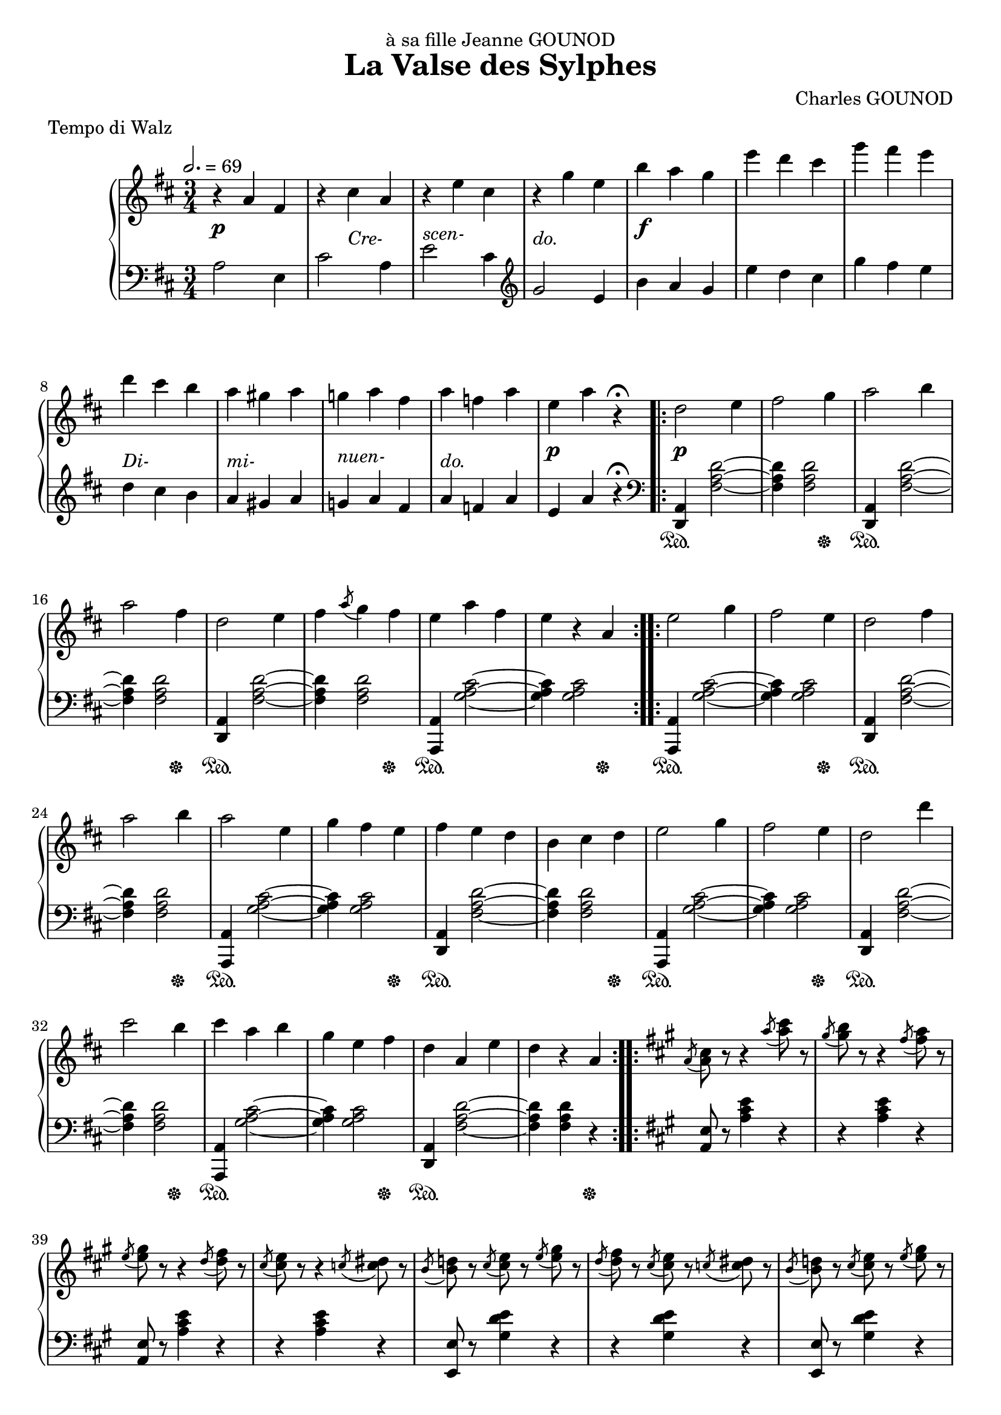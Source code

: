 
\version "2.18.2"

\header {
  title = "La Valse des Sylphes"
  composer = "Charles GOUNOD"
  dedication = "à sa fille Jeanne GOUNOD"
  meter = "Tempo di Walz"
}

upper = \relative c'' {
  \tempo 2. = 69
  \clef treble
  \key d \major
  \time 3/4

  % line 1 ----
  r4 a fis | r cis' a | r e' cis | r g' e | 
  b' a g | e' d cis | g' fis e | d cis b |

  % line 2 ----
  a gis a | g! a fis | a f a | e a r\fermata
  \repeat volta 2 {
    d,2 e4 | fis2 g4 | a2 b4 | a2 fis4 | d2 e4 |

  % line 3 ----
    fis4 \acciaccatura a8 g4 fis | e a fis | e r a,
  }
  \repeat volta 2 {
    e'2 g4 | fis2 e4 | d2 fis4 | a2 b4 | a2 e4 | g fis e | fis e d |

  % line 4 ----
    b4 cis d | e2 g4 | fis2 e4 | d2 d'4 | cis2 b4 | cis a b | g e fis |
    d a e' | d r a |
  }

  % line 5 ------
  \key a \major
  \repeat volta 2 { 

    \acciaccatura a8 <a cis> r r4 \acciaccatura a'8 <a cis> r |
    \acciaccatura gis8 <gis b> r r4 \acciaccatura fis8 <fis a> r |
    \acciaccatura e8 <e gis> r r4 \acciaccatura d8 <d fis> r |
    \acciaccatura cis8 <cis e> r r4 \acciaccatura c8 <c dis> r |
    \acciaccatura b8 <b d!> r 
    \acciaccatura cis8 <cis e> r \acciaccatura e <e gis> r |

  % page 2 - line 1 --------
    \acciaccatura d8 <d fis> r \acciaccatura cis <cis e> r
    \acciaccatura c!8 <c dis> r |
    \acciaccatura b8 <b d!> r \acciaccatura cis <cis e> r
    \acciaccatura e <e gis> r |
    \acciaccatura d <d fis> r \acciaccatura cis <cis e> r 
    \acciaccatura b <b d> r |
    \acciaccatura a <a cis> r r4 \acciaccatura a'8 <a cis> r |
    \acciaccatura gis8 <gis b> r r4 \acciaccatura fis8 <fis a> r |

  % page 2 - line 2 --------
    \acciaccatura e8 <e gis> r r4 \acciaccatura d8 <d fis> r8 |
    \acciaccatura cis8 <cis e> r r4 \acciaccatura c!8 <c dis> r |
    \acciaccatura b <b d> r \acciaccatura cis <cis e> r 
    \acciaccatura e <e gis> r |
    \acciaccatura d8 <d fis> r \acciaccatura b <b d> r 
    \acciaccatura gis8 <gis b> r |
    \acciaccatura e8 <e a> r \acciaccatura a8 <a cis> r
    \acciaccatura cis8 <cis e> r |
    \acciaccatura e8 a r r4 r4 
  }

  % page 2 - line 3 -------
  \key d \major
  \repeat volta 2 { 
    d,2 e4 | fis2 g4 | a2 b4 | a2 fis4 | d2 e4 | fis \acciaccatura a8 g4 fis |
    e a fis | e r a,
  }

  % page 2 - line 4 ------
  e'2 g4 | fis2 e4 | d2 fis4 | a2 b4 | 
  a2 e4 | g fis e | fis e d | b cis d |

  % page 2 - line 5 ------
  e2 g4 | fis2 e4 | d2 d'4 | cis2 b4 | cis a b | g e fis | d a e' |
  d cis c! \bar "||"


  % page 3 - line 1 -----
  \key g \major 
  b2 c4 | d2 e4 | b2 c4 | d2 e4 | b2 g'4 | fis2 e4 | fis d e | c a ais |

  % page 3 - line 2 -----
  b2 c4 | d2 e4 | b2 c4 | d2 e4 | fis2 cis4 | e dis cis | dis b dis | d! a c! |

  % page 3 - line 2 -----
  b2 c4 | d2 e4 | b2 c4 | d2 e4 | b2 g'4 | fis2 e4 | fis d e | c a ais |

  % page 3 - line 2 -----
  b2 c4 | d2 e4 | b2 c4 | d2 e4| fis2 cis4 | e dis cis| dis fis, cis' | b ais b |

  % page 3 - line 2 -----
  <<
    { \voiceOne c!2 a!4 | d2 b4 | c2 a4 | d2 b4 | c2 a4 | e'2 cis4 | }
    \new Voice { \voiceTwo r4 <d, fis>2 ~ | q4 <d f!>2 |
        r4 <d fis!>2 ~ | q4 <d f!>2 | r4 <d fis!>2 | r4 <e g>2 | }
  >> \oneVoice 
  d'4 b' g | e d b |


  % page 4 - line 1 -----
  <<
    { \voiceOne c2 a4 | d2 b4 | c2 a4 | d2 b4 | c2 a4 | e'2 cis4 | }
    \new Voice { \voiceTwo
        r4 <d, fis>2 ~ | q4 <d f!>2 | r4 <d fis!>2 ~ | q4 <d f!>2 | 
        r4 <d fis!>2 ~ | q4 <e g>2 
      }
  >> \oneVoice
  fis'4 e d | c! a ais |

  % page 4 - line 2 -----
  b2 c4 | d2 e4 | b2 c4 | d2 e4 | b2 g'4 | fis2 e4 | fis d e | c a ais |

  % page 4 - line 3 -----
  b2 c4 | d2 e4 | b2 b'4 | a2 g4 | fis d e | c a fis | g d' b | g' r r |

  % page 4 - line 4 -----
  \acciaccatura e8 <e g> r r4 \acciaccatura dis8 <dis fis>8 r |
  \acciaccatura e8 <e g> r r4 \acciaccatura dis8 <dis fis>8 r |
  \acciaccatura e8 <e g> r r4 \acciaccatura dis8 <dis fis>8 r |
  \acciaccatura e8 <e g> r r4 \acciaccatura dis8 <dis fis>8 r |
  \acciaccatura e8 <e g> r r4 
       \ottava #1 \acciaccatura dis'8 <dis fis>8 r |

  % page 4 - line 5 -------
  \acciaccatura e8 <e g> r r4 \acciaccatura dis8 <dis fis>8 r |
  \acciaccatura e8 <e g> r r4 \acciaccatura dis8 <dis fis>8 r |
  \acciaccatura e8 <e g> r r4 \acciaccatura dis8 <dis fis>8 r |
  \acciaccatura e8 <e g> r r4 \acciaccatura d!8 <d fis>8 r |
  \acciaccatura cis8 <cis e> r r4 \acciaccatura b8 <b d>8 r |


  % page 5 - line 1 -------
  \ottava #0
  \acciaccatura a8 <a cis> r r4 \acciaccatura g8 <g b> r |
  \acciaccatura fis8 <fis a> r r4 \acciaccatura f!8 <f gis> r |
  \acciaccatura e8 <e g!> r r4 \acciaccatura d8 <d fis> r |
  \acciaccatura cis8 <cis e> r r4 \acciaccatura b8 <b d> r |
  \acciaccatura a8 <a cis> r r4 \acciaccatura g8 <g b> r |
  \acciaccatura fis8 <fis a> r r4 \acciaccatura f!8 <f gis> r |

  % page 5 - line 2 ---------
  \acciaccatura e8 <e g!> r <dis fis> r <e g> r |
  <e g> r <dis fis> r <e g> r |
  <e g> r <dis fis> r <e g> r |
  <e g> r <dis fis> r <e g> r |
  <eis gis> r <disis fisis> r <eis gis> r |
  <eis gis> r <disis fisis> r <eis gis> r |
}



%%% LOWER VOICE

lower = \relative c' {
  \clef bass
  \key d \major
  \time 3/4

  % line 1
  a2 e4 | cis'2 a4 | e'2 cis4 | \clef treble g'2 e4 |
  b' a g | e' d cis | g' fis e | d cis b |
  
  % line 2
  a gis a | g! a fis | a f a | e a r\fermata
  \repeat volta 2 {
    \clef bass 
    <d,,, a'>4 <fis' a d>2 ~ | q4 q2 |
    <d, a'>4 <fis' a d>2 ~ | q4 q2 |
    <d, a'>4 <fis' a d>2 ~ 

  % line 3
    q4 q2 | <a,, a'>4 <g'' a cis>2 ~ | q4 q2
  }
  \repeat volta 2 {
    <a,, a'>4 <g'' a cis>2 ~ | q4 q2 |
    <d, a'>4 <fis' a d>2 ~ | q4 q2 |
    <a,, a'>4 <g'' a cis>2 ~ | q4 q2 |
    <d, a'>4 <fis' a d>2 ~

  % line 4 -------
    q4 q2 | <a,, a'>4 <g'' a cis>2 ~ | q4 q2 |
    <d, a'>4 <fis' a d>2 ~ | q4 q2 | <a,, a'>4 <g'' a cis>2 ~ | q4 q2 |
    <d, a'>4 <fis' a d>2 ~ | q4 q4 r4 |    
  }

  % line 5 --------
  \key a \major
  \repeat volta 2 {
    \grace s8
    <a, e'>8 r <a' cis e>4 r | r q r |
    <a, e'>8 r <a' cis e>4 r | r q r |
    <e, e'>8 r <gis' d' e>4 r |

  % page 2 - line 1 --------
    r4 q r | <e, e'>8 r <gis' d' e>4 r | r q r |
    <a, e'>8 r <a' cis e>4 r | r q r |

  % page 2 - line 2 --------
    <a, e'>8 r <a' cis e>4 r | r q r |
    <e, e'>8 r <gis' d' e>4 r | r q r |
    <a, e'>8 r <a' cis e>4 r | <a,, a'>8 r r4 r4
  }

  % page 2 - line 3 -------
  \key d \major
  \repeat volta 2 { 
    <a' d,>4 <fis' a d>2 ~ | q4 q2 |
    <a, d,>4 <fis' a d>2 ~ | q4 q2 | 
    <a, d,>4 <fis' a d>2 ~ | q4 q2 |
    <a, a,>4 <g' a cis>2 ~ | q4 q2 |
  }

  % page 2 - line 4 ------
  <a, a,>4 <g' a cis>2 ~ | q4 q2 |
  <a, d,>4 <fis' a d>2 ~ | q4 q2 |
  <a, a,>4 <g' a cis>2 ~ | q4 q2 |
  <a, d,>4 <fis' a d>2 ~ | q4 q2 |

  % page 2 - line 5 ------
  <a, a,>4 <g' a cis>2 ~ | q4 q2 |
  <a, d,>4 <fis' a d>2 ~ | q4 q2 |
  <a, a,>4 <g' a cis>2 ~ | q4 q2 |
  <a, d,>4 <fis' a d>2   | <d d,>4 r r 


  % page 3 - line 1 -----
  \key g \major
  g,8 r <d' g b>2 | d,8 r <d' g b>2 |
  g,8 r <d' g b>2 | d,8 r <d' g b>2 |
  g,8 r <d' g b>2 | d,8 r <d' g b>2 |
  a8 r <d fis c'>2 | d,8 r <d' fis c'>2 |

  % page 3 - line 2 -----
  g,8 r <d' g b>2 | d,8 r <d' g b>2 |
  g,8 r <d' g b>2 | b8 r <d g b>2 |
  fis,8 r <fis' ais e'>2 | fis,8 r <fis' ais e'>2 | 
  b,8 r <fis' b dis>2 | d,!8 r <d' fis a c!>2 |

  % page 3 - line 3 -----
  g,8 r <d' g b>2  | d,8 r <d' g b>2 |
  g,8 r <d' g b>2  | d,8 r <d' g b>2 |
  g,8 r <d' g b>2  | d,8 r <d' g b>2 |
  a8 r <d fis c'>2 | d,8 r <d' fis c'>2 |
  
  % page 3 - line 4 -----
  g,8 r <d' g b>2  | d,8 r <d' g b>2 |
  g,8 r <d' g b>2  | b8 r <d g b>2 |
  fis,8 r <fis' ais e'>2 | fis,8 r <fis' ais e'>2 |
  b,8 r <fis' b dis>2 | b,8 r <fis' b dis>2 |

  % page 3 - line 5 -----
  d,!8 r <d' a' c!>2 ~ | q4 <d gis b>2 |
  d,8 r <d' a' c>2 ~ | q4 <d gis b>2 |
  d,8 r <d' a' c>2 | r4 <d bes' cis>2 | 
  d,8 r \clef treble <b'' d g>2 ~ | q4 <gis b f'!>2 |


  \clef bass
  % page 4 - line 1 -----
  d,8 r <d' a' c>2 ~ | q4 <d gis b>2 | d,8 r <d' a' c>2 ~ | q4 <d gis b>2 |
  d,8 r <d' a' c>2 ~ | q4 <d g bes cis>2 | <d fis a c!>2. ~ | q4 r r |

  % page 4 - line 2 -----
  g,8 r <d' g b>2 | d,8 r <d' g b>2 |
  g,8 r <d' g b>2 | d,8 r <d' g b>2 |
  % I think this g was a typo in the original...!?
  g,8 r <d' g b>2 | d,8 r <d' g b>2 |
  a8 r <d fis c'>2 | d,8 r <d' fis c'>2 |

  % page 4 - line 3 -----
  g,8 r <d' g b>2 | d,8 r <d' g b>2 | g,8 r <d' g b>2 | d,8 r <d' g b>2 |
  a8 r <d fis c'>2 | d,8 r <d' fis a c>2 | g,8 r <d' g b>2 | <g,, g'>4 r r |
  % page 4 - line 4 -----
  <e'' e,>8 r <g b e>4 r | r q r | r q r | r q r |
  <e e,>8 r <g bes d e>4 r |
  % page 4 - line 5 -----
  r q r | r q r | r q r | <a, a,>8 r <g' a cis>4 r | r q r |

  % page 5 - line 1 ------
  r q r | r q r | <a, a,>8 r <g' a cis>4 r | r q r | r q r | r q r |
  % page 5 - line 2 ------
  \repeat unfold 4 { r2. } <cis, b'>2. ~ | q ~ |
}


%%%% DYNAMICS

dynamics = {
  % line 1
  s2.\p s4 s2-\markup{\italic Cre-} s2.-\markup{\italic{scen-}}
  s2.-\markup{\italic{do.}} s2.\f s2. s2. s2.-\markup{\italic{Di-}}

  % line 2
  s2.-\markup{\italic{mi-}} s2.-\markup{\italic{nuen-}} s2.-\markup{\italic{do.}}
  s2.\p s2.\p s2. s2. s2. s2.

  % line 3
  \repeat unfold 9 { s2. }

  % line 4
  \repeat unfold 9 { s2. }

  % line 5
  \repeat unfold 5 { s2. }

  % page 2, line 1
  \repeat unfold 5 { s2. }

  % page 2, line 2
  \repeat unfold 6 { s2. }

  % page 2, line 3
  s4\pp s2 \repeat unfold 6 { s2. }

  % page 2, line 4
  \repeat unfold 9 { s2. }

  % page 2, line 5
  \repeat unfold 9 { s2. }


  % page 3, line 1 --------
  s4\p s2 s2. s2. s2. s4\< s2 s2 s2\! s4\> s2.  s4\!
  % page 3, line 2 --------
  s4\p s2 s2. s2. s2. s4\< s2 s2 s2\! s4\> s2  s4\! s4
  % page 3, line 3 --------
  s4\p s2 s2. s2. s2. s4\< s2 s2 s2\! s4\> s2  s4\! s4
  % page 3, line 4 --------
  s4\p s2 s2. s2. s2. s4\< s2 s2 s2\! s4\> s2  s4\! s4
  % page 3, line 5 --------
  s4\p s2 s2. s2. s2. s4\< s2 s2 s2\! s4\> s2  s4\! s4

  % page 4, line 1 --------
  s4\p s2 s2. s2. s2. s4\< s2 s2 s2\! s4\> s2  s4\! s4
  % page 4, line 2 --------
  s4\pp s2 s2. s2. s2. s4\< s2 s2 s2\! s4\> s2  s4\! s4
  % page 4, line 3 --------
  s4\p s2 s2. s4\< s2 s2 s4\! s4 s4\> s2 s4 s4\! s2.\p s2.
  % page 4, line 4 --------
  s2.\f s2. s2. s2. s2. 
  % page 4, line 5 --------
  \repeat unfold 5 { s2. }

  % page 5, line 1 -------
  s2. s2. s4 s2-\markup{\italic Di-}
  s4 s2-\markup{\italic mi-} s4 s2-\markup{\italic nuen-}
  s4 s2-\markup{\italic do.}

  % page 5, line 2 -------
  s2.\pp s2. s2. s2. s2.\pp s2.
}

pedal = {
  % line 1
  \repeat unfold 8 { s2. }

  % line 2
  \repeat unfold 4 { s2. }
  s4\sustainOn s2 s2 s4\sustainOff
  s4\sustainOn s2 s2 s4\sustainOff
  s4\sustainOn s2 

  % line 3
  s2 s4\sustainOff s4\sustainOn s2 s2 s4\sustainOff
  s4\sustainOn s2 s2 s4\sustainOff s4\sustainOn s2 s2 s4\sustainOff
  s4\sustainOn s2 s2 s4\sustainOff s4\sustainOn s2

  % line 4
  s2 s4\sustainOff s4\sustainOn s2 s2 s4\sustainOff s4\sustainOn s2 s2 s4\sustainOff
  s4\sustainOn s2 s2 s4\sustainOff s4\sustainOn s2 s2 s4\sustainOff

  % line 5
  \repeat unfold 5 { s2. }

  % page 2, line 1
  \repeat unfold 5 { s2. }

  % page 2, line 2
  \repeat unfold 6 { s2. }

  % page 2, line 3
  \repeat unfold 4 { s4\sustainOn s2 s2 s4\sustainOff }
  % page 2, line 4
  \repeat unfold 4 { s4\sustainOn s2 s2 s4\sustainOff }
  % page 2, line 5
  \repeat unfold 4 { s4\sustainOn s2 s2 s4\sustainOff }


  % page 3, line 1
  \repeat unfold 8 { s2. }
  % page 3, line 2
  \repeat unfold 8 { s2. }
  % page 3, line 3
  \repeat unfold 8 { s2. }
  % page 3, line 4
  \repeat unfold 8 { s2. }
  % page 3, line 5
  \repeat unfold 8 { s2. }


  % page 4, line 1
  \repeat unfold 8 { s2. }
  % page 4, line 2
  \repeat unfold 8 { s2. }
  % page 4, line 3
  \repeat unfold 8 { s2. }
  % page 4, line 4
  \repeat unfold 5 { s2. }
  % page 4, line 5
  \repeat unfold 5 { s2. }


  % page 5, line 1
  \repeat unfold 5 { s2. }
  % page 5, line 2
  \repeat unfold 6 { s2. }

}

\score {
  \new PianoStaff <<
    \new Staff = "upper" \upper
    \new Dynamics = "Dynamics_pf" \dynamics
    \new Staff = "lower" \lower
    \new Dynamics = "Dynamics_pedal" \pedal
  >>
  \layout { }
  \midi { }
}